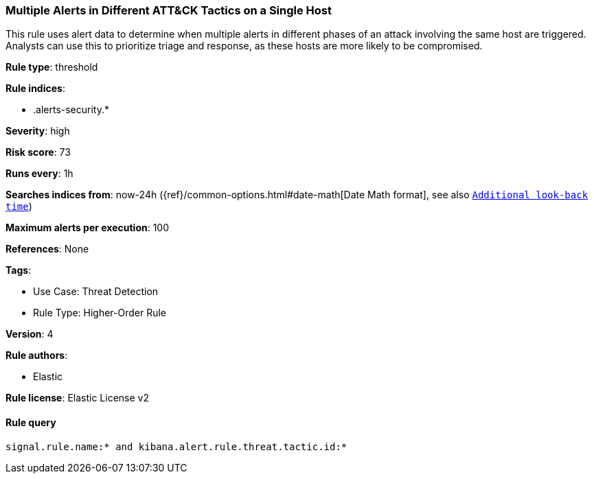 [[multiple-alerts-in-different-att-ck-tactics-on-a-single-host]]
=== Multiple Alerts in Different ATT&CK Tactics on a Single Host

This rule uses alert data to determine when multiple alerts in different phases of an attack involving the same host are triggered. Analysts can use this to prioritize triage and response, as these hosts are more likely to be compromised.

*Rule type*: threshold

*Rule indices*: 

* .alerts-security.*

*Severity*: high

*Risk score*: 73

*Runs every*: 1h

*Searches indices from*: now-24h ({ref}/common-options.html#date-math[Date Math format], see also <<rule-schedule, `Additional look-back time`>>)

*Maximum alerts per execution*: 100

*References*: None

*Tags*: 

* Use Case: Threat Detection
* Rule Type: Higher-Order Rule

*Version*: 4

*Rule authors*: 

* Elastic

*Rule license*: Elastic License v2


==== Rule query


[source, js]
----------------------------------
signal.rule.name:* and kibana.alert.rule.threat.tactic.id:*

----------------------------------

